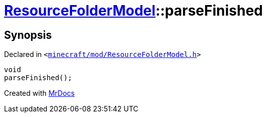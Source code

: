 [#ResourceFolderModel-parseFinished]
= xref:ResourceFolderModel.adoc[ResourceFolderModel]::parseFinished
:relfileprefix: ../
:mrdocs:


== Synopsis

Declared in `&lt;https://github.com/PrismLauncher/PrismLauncher/blob/develop/launcher/minecraft/mod/ResourceFolderModel.h#L188[minecraft&sol;mod&sol;ResourceFolderModel&period;h]&gt;`

[source,cpp,subs="verbatim,replacements,macros,-callouts"]
----
void
parseFinished();
----



[.small]#Created with https://www.mrdocs.com[MrDocs]#
